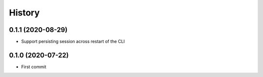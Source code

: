 =======
History
=======

0.1.1 (2020-08-29)
------------------

* Support persisting session across restart of the CLI


0.1.0 (2020-07-22)
------------------

* First commit
